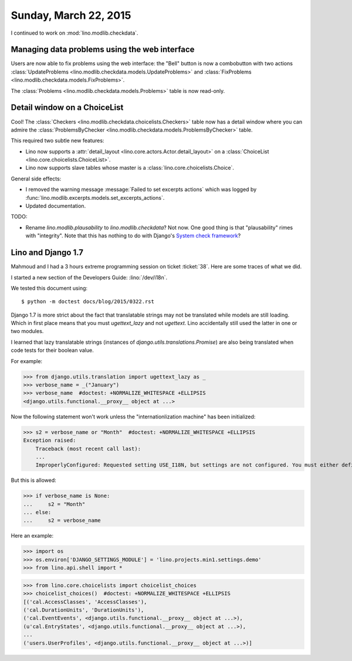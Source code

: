 ======================
Sunday, March 22, 2015
======================

I continued to work on :mod:`lino.modlib.checkdata`.

Managing data problems using the web interface
======================================================

Users are now able to fix problems using the web interface: the
"Bell" button is now a combobutton with two actions
:class:`UpdateProblems <lino.modlib.checkdata.models.UpdateProblems>`
and
:class:`FixProblems <lino.modlib.checkdata.models.FixProblems>`.

The :class:`Problems <lino.modlib.checkdata.models.Problems>`
table is now read-only.


Detail window on a ChoiceList
=============================

Cool! The :class:`Checkers
<lino.modlib.checkdata.choicelists.Checkers>` table now has a
detail window where you can admire the :class:`ProblemsByChecker
<lino.modlib.checkdata.models.ProblemsByChecker>` table.

This required two subtle new features: 

- Lino now supports a :attr:`detail_layout
  <lino.core.actors.Actor.detail_layout>` on a
  :class:`ChoiceList <lino.core.choicelists.ChoiceList>`.

- Lino now supports slave tables whose master is a 
  :class:`lino.core.choicelists.Choice`.

General side effects:

- I removed the warning message :message:`Failed to set excerpts
  actions` which was logged by
  :func:`lino.modlib.excerpts.models.set_excerpts_actions`.

- Updated documentation.


TODO:

- Rename `lino.modlib.plausability` to `lino.modlib.checkdata`?  Not
  now. One good thing is that "plausability" rimes with "integrity".
  Note that this has nothing to do with Django's `System check
  framework <https://docs.djangoproject.com/en/1.7/topics/checks/>`_?


Lino and Django 1.7
===================

Mahmoud and I had a 3 hours extreme programming session on ticket
:ticket:`38`.  Here are some traces of what we did.

I started a new section of the Developers Guide: :lino:`/dev/i18n`.

We tested this document using::

  $ python -m doctest docs/blog/2015/0322.rst



Django 1.7 is more strict about the fact that translatable strings may
not be translated while models are still loading. Which in first place
means that you must `ugettext_lazy` and not `ugettext`. Lino
accidentally still used the latter in one or two modules.

I learned that lazy translatable strings (instances of
`django.utils.translations.Promise`) are also being translated when
code tests for their boolean value.

For example:

>>> from django.utils.translation import ugettext_lazy as _
>>> verbose_name = _("January")
>>> verbose_name  #doctest: +NORMALIZE_WHITESPACE +ELLIPSIS
<django.utils.functional.__proxy__ object at ...>

Now the following statement won't work unless the "internationlization
machine" has been initialized:

>>> s2 = verbose_name or "Month"  #doctest: +NORMALIZE_WHITESPACE +ELLIPSIS
Exception raised:
    Traceback (most recent call last):
    ...
    ImproperlyConfigured: Requested setting USE_I18N, but settings are not configured. You must either define the environment variable DJANGO_SETTINGS_MODULE or call settings.configure() before accessing settings.

But this is allowed:

>>> if verbose_name is None:
...     s2 = "Month"
... else:
...     s2 = verbose_name

Here an example:

>>> import os
>>> os.environ['DJANGO_SETTINGS_MODULE'] = 'lino.projects.min1.settings.demo'
>>> from lino.api.shell import *

>>> from lino.core.choicelists import choicelist_choices
>>> choicelist_choices()  #doctest: +NORMALIZE_WHITESPACE +ELLIPSIS
[('cal.AccessClasses', 'AccessClasses'), 
('cal.DurationUnits', 'DurationUnits'), 
('cal.EventEvents', <django.utils.functional.__proxy__ object at ...>), 
(u'cal.EntryStates', <django.utils.functional.__proxy__ object at ...>), 
...
('users.UserProfiles', <django.utils.functional.__proxy__ object at ...>)]

